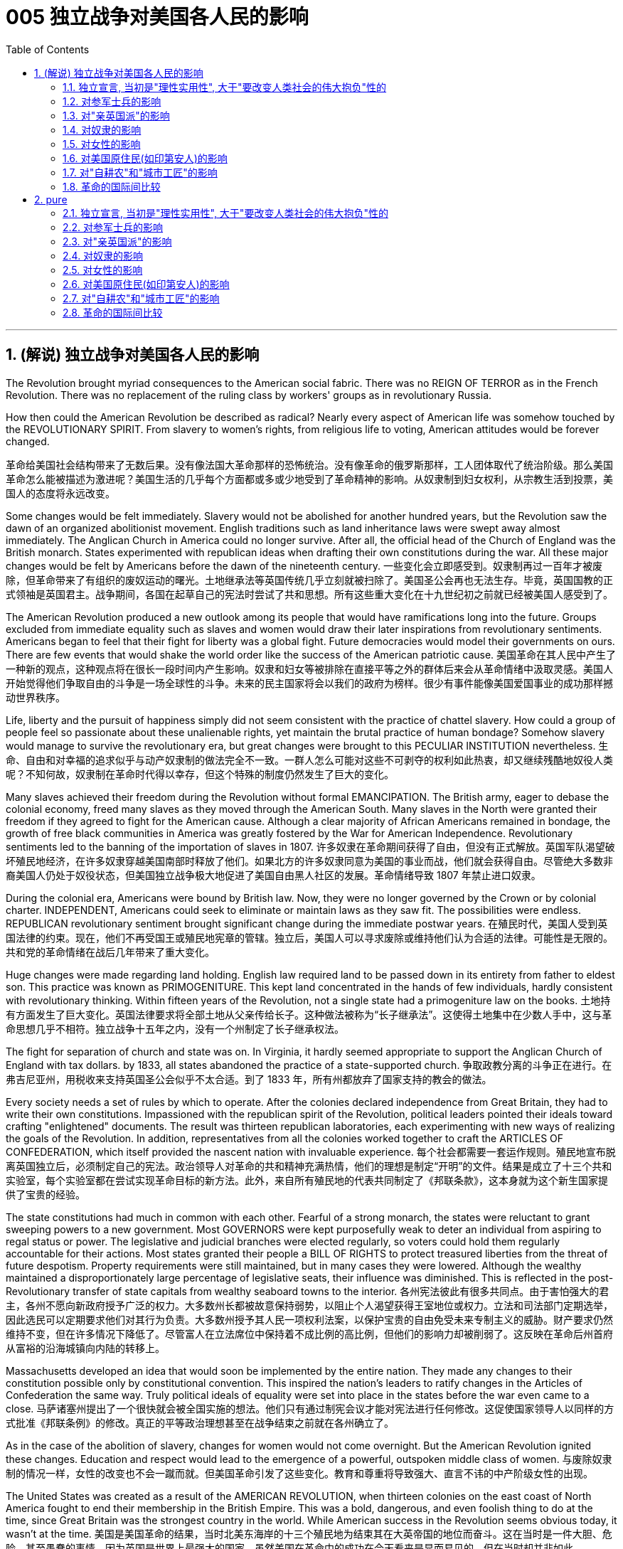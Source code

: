 
= 005 独立战争对美国各人民的影响
:toc: left
:toclevels: 3
:sectnums:

'''

== (解说) 独立战争对美国各人民的影响

The Revolution brought myriad consequences to the American social fabric. There was no REIGN OF TERROR as in the French Revolution. There was no replacement of the ruling class by workers' groups as in revolutionary Russia.

How then could the American Revolution be described as radical? Nearly every aspect of American life was somehow touched by the REVOLUTIONARY SPIRIT. From slavery to women's rights, from religious life to voting, American attitudes would be forever changed.

革命给美国社会结构带来了无数后果。没有像法国大革命那样的恐怖统治。没有像革命的俄罗斯那样，工人团体取代了统治阶级。那么美国革命怎么能被描述为激进呢？美国生活的几乎每个方面都或多或少地受到了革命精神的影响。从奴隶制到妇女权利，从宗教生活到投票，美国人的态度将永远改变。


Some changes would be felt immediately. Slavery would not be abolished for another hundred years, but the Revolution saw the dawn of an organized abolitionist movement. English traditions such as land inheritance laws were swept away almost immediately. The Anglican Church in America could no longer survive. After all, the official head of the Church of England was the British monarch. States experimented with republican ideas when drafting their own constitutions during the war. All these major changes would be felt by Americans before the dawn of the nineteenth century.
一些变化会立即感受到。奴隶制再过一百年才被废除，但革命带来了有组织的废奴运动的曙光。土地继承法等英国传统几乎立刻就被扫除了。美国圣公会再也无法生存。毕竟，英国国教的正式领袖是英国君主。战争期间，各国在起草自己的宪法时尝试了共和思想。所有这些重大变化在十九世纪初之前就已经被美国人感受到了。

The American Revolution produced a new outlook among its people that would have ramifications long into the future. Groups excluded from immediate equality such as slaves and women would draw their later inspirations from revolutionary sentiments. Americans began to feel that their fight for liberty was a global fight. Future democracies would model their governments on ours. There are few events that would shake the world order like the success of the American patriotic cause.
美国革命在其人民中产生了一种新的观点，这种观点将在很长一段时间内产生影响。奴隶和妇女等被排除在直接平等之外的群体后来会从革命情绪中汲取灵感。美国人开始觉得他们争取自由的斗争是一场全球性的斗争。未来的民主国家将会以我们的政府为榜样。很少有事件能像美国爱国事业的成功那样撼动世界秩序。

Life, liberty and the pursuit of happiness simply did not seem consistent with the practice of chattel slavery. How could a group of people feel so passionate about these unalienable rights, yet maintain the brutal practice of human bondage? Somehow slavery would manage to survive the revolutionary era, but great changes were brought to this PECULIAR INSTITUTION nevertheless.
生命、自由和对幸福的追求似乎与动产奴隶制的做法完全不一致。一群人怎么可能对这些不可剥夺的权利如此热衷，却又继续残酷地奴役人类呢？不知何故，奴隶制在革命时代得以幸存，但这个特殊的制度仍然发生了巨大的变化。

Many slaves achieved their freedom during the Revolution without formal EMANCIPATION. The British army, eager to debase the colonial economy, freed many slaves as they moved through the American South. Many slaves in the North were granted their freedom if they agreed to fight for the American cause. Although a clear majority of African Americans remained in bondage, the growth of free black communities in America was greatly fostered by the War for American Independence. Revolutionary sentiments led to the banning of the importation of slaves in 1807.
许多奴隶在革命期间获得了自由，但没有正式解放。英国军队渴望破坏殖民地经济，在许多奴隶穿越美国南部时释放了他们。如果北方的许多奴隶同意为美国的事业而战，他们就会获得自由。尽管绝大多数非裔美国人仍处于奴役状态，但美国独立战争极大地促进了美国自由黑人社区的发展。革命情绪导致 1807 年禁止进口奴隶。

During the colonial era, Americans were bound by British law. Now, they were no longer governed by the Crown or by colonial charter. INDEPENDENT, Americans could seek to eliminate or maintain laws as they saw fit. The possibilities were endless. REPUBLICAN revolutionary sentiment brought significant change during the immediate postwar years.
在殖民时代，美国人受到英国法律的约束。现在，他们不再受国王或殖民地宪章的管辖。独立后，美国人可以寻求废除或维持他们认为合适的法律。可能性是无限的。共和党的革命情绪在战后几年带来了重大变化。



Huge changes were made regarding land holding. English law required land to be passed down in its entirety from father to eldest son. This practice was known as PRIMOGENITURE. This kept land concentrated in the hands of few individuals, hardly consistent with revolutionary thinking. Within fifteen years of the Revolution, not a single state had a primogeniture law on the books.
土地持有方面发生了巨大变化。英国法律要求将全部土地从父亲传给长子。这种做法被称为“长子继承法”。这使得土地集中在少数人手中，这与革命思想几乎不相符。独立战争十五年之内，没有一个州制定了长子继承权法。

The fight for separation of church and state was on. In Virginia, it hardly seemed appropriate to support the Anglican Church of England with tax dollars. by 1833, all states abandoned the practice of a state-supported church.
争取政教分离的斗争正在进行。在弗吉尼亚州，用税收来支持英国圣公会似乎不太合适。到了 1833 年，所有州都放弃了国家支持的教会的做法。

Every society needs a set of rules by which to operate. After the colonies declared independence from Great Britain, they had to write their own constitutions. Impassioned with the republican spirit of the Revolution, political leaders pointed their ideals toward crafting "enlightened" documents. The result was thirteen republican laboratories, each experimenting with new ways of realizing the goals of the Revolution. In addition, representatives from all the colonies worked together to craft the ARTICLES OF CONFEDERATION, which itself provided the nascent nation with invaluable experience.
每个社会都需要一套运作规则。殖民地宣布脱离英国独立后，必须制定自己的宪法。政治领导人对革命的共和精神充满热情，他们的理想是制定“开明”的文件。结果是成立了十三个共和实验室，每个实验室都在尝试实现革命目标的新方法。此外，来自所有殖民地的代表共同制定了《邦联条款》，这本身就为这个新生国家提供了宝贵的经验。

The state constitutions had much in common with each other. Fearful of a strong monarch, the states were reluctant to grant sweeping powers to a new government. Most GOVERNORS were kept purposefully weak to deter an individual from aspiring to regal status or power. The legislative and judicial branches were elected regularly, so voters could hold them regularly accountable for their actions. Most states granted their people a BILL OF RIGHTS to protect treasured liberties from the threat of future despotism. Property requirements were still maintained, but in many cases they were lowered. Although the wealthy maintained a disproportionately large percentage of legislative seats, their influence was diminished. This is reflected in the post-Revolutionary transfer of state capitals from wealthy seaboard towns to the interior.
各州宪法彼此有很多共同点。由于害怕强大的君主，各州不愿向新政府授予广泛的权力。大多数州长都被故意保持弱势，以阻止个人渴望获得王室地位或权力。立法和司法部门定期选举，因此选民可以定期要求他们对其行为负责。大多数州授予其人民一项权利法案，以保护宝贵的自由免受未来专制主义的威胁。财产要求仍然维持不变，但在许多情况下降低了。尽管富人在立法席位中保持着不成比例的高比例，但他们的影响力却被削弱了。这反映在革命后州首府从富裕的沿海城镇向内陆的转移上。

Massachusetts developed an idea that would soon be implemented by the entire nation. They made any changes to their constitution possible only by constitutional convention. This inspired the nation's leaders to ratify changes in the Articles of Confederation the same way. Truly political ideals of equality were set into place in the states before the war even came to a close.
马萨诸塞州提出了一个很快就会被全国实施的想法。他们只有通过制宪会议才能对宪法进行任何修改。这促使国家领导人以同样的方式批准《邦联条例》的修改。真正的平等政治理想甚至在战争结束之前就在各州确立了。

As in the case of the abolition of slavery, changes for women would not come overnight. But the American Revolution ignited these changes. Education and respect would lead to the emergence of a powerful, outspoken middle class of women.
与废除奴隶制的情况一样，女性的改变也不会一蹴而就。但美国革命引发了这些变化。教育和尊重将导致强大、直言不讳的中产阶级女性的出现。


The United States was created as a result of the AMERICAN REVOLUTION, when thirteen colonies on the east coast of North America fought to end their membership in the British Empire. This was a bold, dangerous, and even foolish thing to do at the time, since Great Britain was the strongest country in the world. While American success in the Revolution seems obvious today, it wasn't at the time.
美国是美国革命的结果，当时北美东海岸的十三个殖民地为结束其在大英帝国的地位而奋斗。这在当时是一件大胆、危险、甚至愚蠢的事情，因为英国是世界上最强大的国家。虽然美国在革命中的成功在今天看来是显而易见的，但在当时却并非如此。

The war for American independence began with military conflict in 1775 and lasted at least until 1783 when the peace treaty with the British was signed. In fact, Native Americans in the west (who were allied with the British, but not included in the 1783 negotiations) continued to fight and didn't sign a treaty with the United States until 1795. The Revolution was a long, hard, and difficult struggle.
美国独立战争从 1775 年的军事冲突开始，至少持续到 1783 年与英国签署和平条约。事实上，西部的美洲原住民（他们与英国结盟，但没有参与 1783 年的谈判）继续战斗，直到 1795 年才与美国签署条约。艰难的斗争。

Even among Patriots there was a wide range of opinion about how the Revolution should shape the new nation. For example, soldiers often resented civilians for not sharing the deep personal sacrifice of fighting the war. Even among the men who fought, major differences often separated officers from ordinary soldiers. Finally, no consideration of the Revolution would be complete without considering the experience of people who were not Patriots. Loyalists were Americans who remained loyal to the British Empire. Almost all Native American groups opposed American Independence. Slaves would be made legally free if they fled Patriot masters to join the British Army, which they did in large numbers.
即使在爱国者中，对于革命应如何塑造新国家也存在广泛的意见。例如，士兵常常怨恨平民没有分担战争中巨大的个人牺牲。即使在参战的士兵中，军官与普通士兵之间也常常存在重大差异。最后，如果不考虑非爱国者的经历，对革命的考虑就不完整。保皇派是指仍然忠于大英帝国的美国人。几乎所有美洲原住民团体都反对美国独立。如果奴隶逃离爱国者主人并加入英国军队，他们将获得合法的自由，他们大量这样做了。


A constant question for our exploration, as well as for people at the time, is what does the Revolution mean and when did it end? Have the ideals of the Revolution been achieved even today? One of our challenges is to consider the meaning of the Revolution from multiple perspectives.
对于我们的探索以及当时的人们来说，一个永恒的问题是革命意味着什么以及它何时结束？革命的理想今天是否实现了？我们的挑战之一是从多个角度思考革命的意义。

'''

==== 独立宣言, 当初是"理性实用性", 大于"要改变人类社会的伟大抱负"性的

"When in the Course of human events, it becomes necessary for one people to dissolve the political bands which have connected them with another, and to assume among the powers of the earth, the separate and equal station to which the Laws of Nature and of Nature's God entitle them, a decent respect to the opinions of mankind requires that they should declare the causes which impel them to the separation." So begins the DECLARATION OF INDEPENDENCE.
“在人类事件的过程中，一个民族有必要解散将他们与另一个民族联系在一起的政治束缚，并在地球的力量中承担自然法和自然法所具有的独立和平等的地位。大自然的上帝赋予他们权利，对人类意见的体面尊重要求他们必须宣布促使他们分离的原因。”独立宣言由此开始。


But what was the Declaration? Why do Americans continue to celebrate its public announcement as the birthday of the United States, July 4, 1776?
但宣言是什么？为什么美国人继续公开宣布 1776 年 7 月 4 日为美国生日来庆祝？

On the one hand, the Declaration was a formal LEGAL DOCUMENT that announced to the world the reasons that led the thirteen colonies to separate from the British Empire. Much of the Declaration sets forth a list of abuses that were blamed on King George III. One charge levied against the King sounds like a Biblical plague: "He has erected a multitude of New Offices, and sent hither swarms of Officers to harrass our people, and eat out their substance."
一方面，《宣言》是一份正式的法律文件，向世界宣布了导致十三个殖民地脱离大英帝国的原因。宣言的大部分内容列出了乔治三世国王的一系列虐待行为。对国王的一项指控听起来像是一场圣经瘟疫：“他设立了许多新的办公室，并派出大批官员到这里骚扰我们的人民，并吃掉他们的财产。”

The Declaration was not only legalistic, but practical too. Americans hoped to get financial or military support from other countries that were traditional enemies of the British. However, these legal and pragmatic purposes, which make up the bulk of the actual document, are not why the Declaration is remembered today as a foremost expression of the ideals of the Revolution.
该宣言不仅是法律性的，而且也是实用性的。美国人希望从其他与英国传统为敌的国家获得财政或军事支持。然而，构成实际文件大部分内容的这些法律和务实目的并不是宣言今天被铭记为革命理想的最重要表达的原因。

The Declaration's most famous sentence reads: "We hold these truths to be self-evident, THAT ALL MEN ARE CREATED EQUAL; that they are endowed by their Creator with certain unalienable rights; that among these are life, liberty, and the pursuit of happiness." Even today, this inspirational language expresses a profound commitment to human equality.
《宣言》最著名的一句话是：“我们认为这些真理是不言而喻的：人人生而平等；造物主赋予他们某些不可剥夺的权利；其中包括生命权、自由权和追求幸福的权利。”。即使在今天，这种鼓舞人心的语言仍然表达了对人类平等的深刻承诺。

The ideal of full human equality has been a major legacy (and ongoing challenge) of the Declaration of Independence. But the signers of 1776 did not have quite that radical an agenda.
人类完全平等的理想是《独立宣言》的主要遗产（也是持续的挑战）。但 1776 年的签署者并没有那么激进的议程。

Thomas Jefferson provides the classic example of the contradictions of the Revolutionary Era. Although he was the chief author of the Declaration, he also owned slaves, as did many of his fellow signers. They did not see full human equality as a positive social goal. Nevertheless, Jefferson was prepared to criticize slavery much more directly than most of his colleagues.
托马斯·杰斐逊提供了革命时代矛盾的典型例子。尽管他是该宣言的主要作者，但他也拥有奴隶，就像他的许多签署者一样。他们并不认为人类完全平等是一个积极的社会目标。尽管如此，杰斐逊准备比他的大多数同事更直接地批评奴隶制。


So what did the signers intend by using such idealistic language? Look at what follows the line, "We hold these truths to be self-evident, that all men are created equal, that they are endowed by their Creator with certain unalienable Rights, that among these are LIFE, LIBERTY AND THE PURSUIT OF HAPPINESS."
那么签署者使用这种理想主义语言的意图是什么？看看接下来的内容：“我们认为这些真理是不言而喻的，人人生而平等，造物主赋予他们某些不可剥夺的权利，其中包括生命权、自由权和追求幸福的权利。 ”

That to secure these rights, Governments are instituted among Men, deriving their just powers from the consent of the governed, That whenever any Form of Government becomes destructive of these ends, it is the Right of the People to alter or to abolish it, and to institute new Government, laying its foundation on such principles and organizing its powers in such form, as to them shall seem most likely to effect their Safety and Happiness.
为了确保这些权利，政府是在人类之间建立的，其正当权力来自被统治者的同意，每当任何形式的政府破坏这些目标时，人民都有权改变或废除它，并且建立新政府，以这样的原则为基础，以这样的形式组织权力，使他们看起来最有可能实现他们的安全和幸福。

These lines suggest that the whole purpose of GOVERNMENT is to secure the PEOPLE'S RIGHTS and that government gets its power from "the CONSENT OF THE GOVERNED." If that consent is betrayed, then "it is the right of the people to alter or abolish" their government. When the Declaration was written, this was a radical statement. The idea that the people could reject a monarchy (based on the superiority of a king) and replace it with a republican government (based on the consent of the people) was a revolutionary change.
这些线条表明政府的全部目的是保护人民的权利，政府的权力来自“被统治者的同意”。如果这种同意被背叛，那么“人民有权改变或废除”他们的政府。当宣言起草时，这是一个激进的声明。人民可以拒绝君主制（基于国王的优越性）并代之以共和政府（基于人民的同意），这是一个革命性的变化。

While the signers of the Declaration thought of "the people" more narrowly than we do today, they articulated principles that are still vital markers of American ideals. And while the Declaration did not initially lead to equality for all, it did provide an inspiring start on working toward equality.
虽然《宣言》的签署者对“人民”的理解比我们今天更加狭隘，但他们所阐述的原则仍然是美国理想的重要标志。尽管《宣言》最初并没有带来人人平等，但它确实为努力实现平等提供了一个鼓舞人心的开端。



'''

==== 对参军士兵的影响

Americans remember the famous battles of the American Revolution such as BUNKER HILL, SARATOGA, and Yorktown, in part, because they were Patriot victories. But this apparent string of successes is misleading.
美国人记得美国独立战争中的著名战役，如邦克山战役、萨拉托加战役和约克镇战役，部分原因是爱国者取得了胜利。但这一连串明显的成功具有误导性。


The Patriots lost more battles than they won and, like any war, the Revolution was filled with hard times, loss of life, and suffering. In fact, the Revolution had one of the highest casualty rates of any U.S. war; only the Civil War was bloodier.
爱国者队输掉的战斗比他们赢得的更多，而且像任何战争一样，革命充满了艰难时期、生命损失和痛苦。事实上，革命是美国历次战争中伤亡率最高的战争之一。只有内战更加血腥。

In the early days of 1776, most Americans were naïve when assessing just how difficult the war would be. Great initial enthusiasm led many men to join local militias where they often served under officers of their own choosing. Yet, these volunteer forces were not strong enough to defeat the BRITISH ARMY, which was the most highly trained and best equipped in the world. Furthermore, because most men preferred serving in the militia, the Continental Congress had trouble getting volunteers for General George Washington's CONTINENTAL ARMY. This was in part because, the Continental Army demanded longer terms and harsher discipline.
1776 年初，大多数美国人在评估战争的艰难程度时都很天真。最初的巨大热情促使许多人加入当地民兵，他们经常在自己选择的军官手下服役。然而，这些志愿军的实力还不足以击败世界上训练有素、装备最精良的英国军队。此外，由于大多数男人更喜欢在民兵中服役，大陆会议很难为乔治·华盛顿将军的大陆军找到志愿者。部分原因是大陆军要求更长的任期和更严格的纪律。

Washington correctly insisted on having a regular army as essential to any chance for victory. After a number of bad militia losses in battle, the Congress gradually developed a stricter military policy. It required each state to provide a larger quota of men, who would serve for longer terms, but who would be compensated by a signing bonus and the promise of free land after the war. This policy aimed to fill the ranks of the Continental Army, but was never fully successful. While the Congress authorized an army of 75,000, at its peak Washington's main force never had more than 18,000 men. The terms of service were such that only men with relatively few other options chose to join the Continental Army.
华盛顿正确地坚持拥有一支正规军对于任何胜利的机会都是至关重要的。在一些糟糕的民兵在战斗中损失惨重之后，国会逐渐制定了更严格的军事政策。它要求每个州提供更多的男性配额，这些人的任期更长，但他们将通过签约奖金和战后免费土地的承诺得到补偿。这项政策旨在填补大陆军的空缺，但从未完全成功。虽然国会授权军队人数为 75,000 人，但在鼎盛时期，华盛顿的主力部队从未超过 18,000 人。服役条款规定，只有其他选择相对较少的人才会选择加入大陆军。


Part of the difficulty in raising a large and permanent fighting force was that many Americans feared the army as a threat to the liberty of the new republic. The ideals of the Revolution suggested that the MILITIA, made up of local Patriotic volunteers, should be enough to win in a good cause against a corrupt enemy. Beyond this idealistic opposition to the army, there were also more pragmatic difficulties. If a wartime army camped near private homes, they often seized food and personal property. Exacerbating the situation was Congress inability to pay, feed, and equip the army.
组建一支庞大且常备的战斗部队的部分困难在于，许多美国人担心军队对新共和国的自由构成威胁。革命的理想表明，由当地爱国志愿者组成的民兵应该足以在正义事业中战胜腐败的敌人。除了对军队的理想主义反对之外，还存在更实际的困难。如果战时军队在私人住宅附近扎营，他们经常会夺取食物和个人财产。国会无力支付军队的费用、粮食和装备，使情况更加恶化。



As a result, soldiers often resented civilians whom they saw as not sharing equally in the sacrifices of the Revolution. Several MUTINIES occurred toward the end of the war, with ordinary soldiers protesting their lack of pay and poor conditions. Not only were soldiers angry, but officers also felt that the country did not treat them well. Patriotic civilians and the Congress expected officers, who were mostly elite gentlemen, to be honorably self-sacrificing in their wartime service. When officers were denied a lifetime pension at the end of the war, some of them threatened to conspire against the Congress. General Washington, however, acted swiftly to halt this threat before it was put into action.
因此，士兵们常常怨恨平民，他们认为平民没有平等地分享革命的牺牲。战争快结束时发生了几起兵变，普通士兵抗议他们的工资不足和条件恶劣。不仅士兵们愤怒，军官们也觉得国家待他们不好。爱国的平民和国会期望军官们（大多是精英绅士）在战时服务中光荣地自我牺牲。当战争结束时军官们被剥夺终身养老金时，他们中的一些人威胁要密谋反对国会。然而，华盛顿将军在这一威胁付诸行动之前迅速采取行动制止了这一威胁。

The Continental Army defeated the British, with the crucial help of French financial and military support, but the war ended with very mixed feelings about the usefulness of the army. Not only were civilians and those serving in the military mutually suspicious, but also even within the army soldiers and officers could harbor deep grudges against one another. The war against the British ended with the PATRIOT military victory at YORKTOWN in 1781. However, the meaning and consequences of the Revolution had not yet been decided.
在法国财政和军事支持的关键帮助下，大陆军击败了英国，但战争结束时，人们对军队的用处感到非常复杂。不但平民与军中相互猜疑，就连军中官兵之间也可能怀有深仇大恨。 1781 年，爱国者在约克敦取得军事胜利，对英战争结束。然而，革命的意义和后果尚未确定。


'''

==== 对"亲英国派"的影响

Any full assessment of the American Revolution must try to understand the place of LOYALISTS, those Americans who remained faithful to the British Empire during the war.
对美国革命的任何全面评估都必须试图了解保皇派的地位，即那些在战争期间仍然忠于大英帝国的美国人。

Although Loyalists were steadfast in their commitment to remain within the British Empire, it was a very hard decision to make and to stick to during the Revolution. Even before the war started, a group of Philadelphia QUAKERS were arrested and imprisoned in Virginia because of their perceived support of the British. The Patriots were not a tolerant group, and Loyalists suffered regular harassment, had their property seized, or were subject to personal attacks.
尽管效忠派坚定地承诺留在大英帝国境内，但在革命期间做出并坚持这一决定是一个非常艰难的决定。甚至在战争开始之前，一群费城贵格会成员就因为被认为支持英国而在弗吉尼亚州被捕并被监禁。爱国者不是一个宽容的团体，保皇派经常遭受骚扰，财产被没收，或者受到人身攻击。

The process of "TAR AND FEATHERING," for example, was brutally violent. Stripped of clothes, covered with hot tar, and splattered with feathers, the victim was then forced to parade about in public. Unless the British Army was close at hand to protect Loyalists, they often suffered bad treatment from Patriots and often had to flee their own homes. About one-in-six Americans was an active Loyalist during the Revolution, and that number undoubtedly would have been higher if the Patriots hadn't been so successful in threatening and punishing people who made their Loyalist sympathies known in public.
例如，“TAR AND FEATHERING”的过程是残酷暴力的。受害者被剥光衣服，浑身沾满热焦油，身上溅满羽毛，然后被迫在公共场合游行。除非英国军队近在咫尺保护效忠派，否则他们经常受到爱国者的虐待，常常不得不逃离自己的家园。大约六分之一的美国人在革命期间是积极的保皇派，如果爱国者没有如此成功地威胁和惩罚那些公开表示对保皇派同情的人，这个数字无疑会更高。


Perhaps the most interesting group of Loyalists were enslaved African-Americans who chose to join the British. The British promised to LIBERATE slaves who fled from their Patriot masters. This powerful incentive, and the opportunities opened by the chaos of war, led some 50,000 slaves (about 10 percent of the total slave population in the 1770s) to flee their Patriot masters. When the war ended, the British evacuated 20,000 formerly enslaved African Americans and resettled them as free people.
也许最有趣的保皇派群体是选择加入英国的被奴役的非裔美国人。英国人承诺解放逃离爱国者主人的奴隶。这种强大的动力，加上战争混乱带来的机会，导致大约 50,000 名奴隶（约占 1770 年代奴隶总数的 10%）逃离了他们的爱国者主人。战争结束后，英国撤离了 20,000 名以前被奴役的非裔美国人，并将他们作为自由人重新安置。

Along with this group of black Loyalists, about 80,000 other Loyalists chose to leave the independent United States after the Patriot victory in order to remain members of the British Empire. Wealthy men like Thomas Hutchinson who had the resources went to London. But most ordinary Loyalists went to Canada where they would come to play a large role in the development of Canadian society and government. In this way, the American Revolution played a central role shaping the future of two North American countries.
除了这群黑人效忠派之外，还有大约 80,000 名效忠派在爱国者胜利后选择离开独立的美国，以保留大英帝国的成员身份。像托马斯·哈钦森这样拥有资源的富人去了伦敦。但大多数普通效忠派都去了加拿大，他们将在加拿大社会和政府的发展中发挥重要作用。通过这种方式，美国革命在塑造两个北美国家的未来方面发挥了核心作用。

'''

==== 对奴隶的影响

The AMERICAN REVOLUTION, as an anti-tax movement, centered on Americans' right to control their own property. In the 18th century "property" included other human beings.
美国革命作为一场反税收运动，以美国人控制自己财产的权利为中心。 18世纪的“财产”包括"其他人"(即奴隶)。

In many ways, the Revolution reinforced American commitment to slavery. On the other hand, the Revolution also hinged on radical new ideas about "liberty" and "equality," which challenged slavery's long tradition of extreme human inequality. The changes to slavery in the REVOLUTIONARY ERA revealed both the potential for radical change and its failure more clearly than any other issue.
在许多方面，革命加强了美国对奴隶制的承诺。另一方面，革命也取决于关于“自由”和“平等”的激进新思想，这些思想挑战了奴隶制长期存在的人类极端不平等的传统。革命时代奴隶制的变化比任何其他问题都更清楚地揭示了彻底变革的潜力及其失败。

SLAVERY was a central institution in American society during the late-18th century, and was accepted as normal and applauded as a positive thing by many white Americans. However, this broad acceptance of slavery (which was never agreed to by black Americans) began to be challenged in the Revolutionary Era. The challenge came from several sources, partly from Revolutionary ideals, partly from a new evangelical religious commitment that stressed the equality of all Christians, and partly from a decline in the profitability of TOBACCO in the most significant slave region of Virginia and adjoining states.
奴隶制是 18 世纪末美国社会的一个中心制度，被许多美国白人视为正常现象并称赞为积极的事情。然而，这种对奴隶制的广泛接受（美国黑人从未同意这一点）在革命时代开始受到挑战。挑战来自多个来源，部分来自革命理想，部分来自强调所有基督徒平等的新福音派宗教承诺，部分来自弗吉尼亚州和邻近州最重要的奴隶地区烟草盈利能力的下降。

The decline of slavery in the period was most noticeable in the states north of Delaware, all of which passed laws outlawing slavery quite soon after the end of the war. However, these gradual emancipation laws were very slow to take effect — many of them only freed the children of current slaves, and even then, only when the children turned 25 years old. Although laws prohibited slavery in the North, the "PECULIAR INSTITUTION" persisted well into the 19th century.
这一时期奴隶制的衰落在特拉华州北部各州最为明显，所有这些州都在战争结束后不久就通过了取缔奴隶制的法律。然而，这些渐进式解放法律的生效速度非常缓慢——其中许多法律只解放了当前奴隶的孩子，而且即使如此，也只有在孩子年满 25 岁时才获得解放。尽管北方法律禁止奴隶制，但“特殊制度”一直持续到 19 世纪。

Even in the South, there was a significant movement toward freeing some slaves. In states where tobacco production no longer demanded large numbers of slaves, the free black population grew rapidly. By 1810 one third of the African American population in Maryland was free, and in Delaware free blacks outnumbered enslaved African Americans by three to one. Even in the powerful slave state of Virginia, the free black population grew more rapidly than ever before in the 1780s and 1790s. This major new free black population created a range of public institutions for themselves that usually used the word "African" to announce their distinctive pride and insistence on equality.
即使在南方，也出现了一场解放一些奴隶的重大运动。在烟草生产不再需要大量奴隶的州，自由黑人人口迅速增长。到 1810 年，马里兰州三分之一的非洲裔美国人获得了自由，而在特拉华州，自由黑人与被奴役的非洲裔美国人的数量之比为三比一。即使在强大的奴隶州弗吉尼亚，自由黑人人口的增长速度也比 1780 年代和 1790 年代任何时候都快。这个主要的新自由黑人群体为自己创建了一系列公共机构，这些机构通常使用“非洲”一词来宣布他们独特的自豪感和对平等的坚持。

'''

==== 对女性的影响

The Revolutionary rethinking of the rules for society also led to some reconsideration of the relationship between men and women. At this time, women were widely considered to be inferior to men, a status that was especially clear in the lack of legal rights for married women. The law did not recognize wives' independence in economic, political, or civic matters in Anglo-American society of the eighteenth century.
对社会规则的革命性重新思考也导致了对男女关系的重新思考。此时，女性被广泛认为不如男性，这种地位在已婚女性缺乏合法权利方面尤为明显。在十八世纪的英美社会，法律不承认妻子在经济、政治或公民事务上的独立性。



'''

==== 对美国原住民(如印第安人)的影响

While the previous explorations of African American and white female experience suggest both the gains and limitations produced in the Revolutionary Era, from the perspective of almost all NATIVE AMERICANS the American Revolution was an unmitigated disaster. At the start of the war Patriots worked hard to try and ensure Indian neutrality, for Indians could provide strategic military assistance that might decide the struggle. Gradually, however, it became clear to most native groups, that an independent America posed a far greater threat to their interests and way of life than a continued British presence that restrained American westward expansion.
虽然之前对非裔美国人和白人女性经历的探索表明了革命时代产生的收益和局限性，但从几乎所有美洲原住民的角度来看，美国革命是一场彻头彻尾的灾难。战争开始时，爱国者努力确保印度的中立，因为印度可以提供可能决定战局的战略军事援助。然而，大多数土著群体逐渐意识到，独立的美国对他们的利益和生活方式构成的威胁远大于英国的持续存在，这限制了美国向西扩张。


With remarkably few exceptions, Native American support for the British was close to universal.
除了极少数例外，美洲原住民几乎普遍支持英国人。



In spite of significant Native American aid to the British, the European treaty negotiations that concluded the war in 1783 had no native representatives. Although Ohio and Iroquois Indians had not surrendered nor suffered a final military defeat, the United States claimed that its victory over the British meant a victory over Indians as well. Not surprisingly, due to their lack of representation during treaty negotiations, Native Americans received very poor treatment in the diplomatic arrangements. The British retained their North American holdings north and west of the Great Lakes, but granted the new American republic all land between the Appalachian Mountains and the Mississippi River. In fact, this region was largely unsettled by whites and mostly inhabited by Native Americans.
尽管美洲原住民向英国提供了大量援助，但 1783 年结束战争的欧洲条约谈判却没有原住民代表。尽管俄亥俄州和易洛魁印第安人没有投降，也没有遭受最终的军事失败，但美国声称对英国的胜利也意味着对印第安人的胜利。毫不奇怪，由于在条约谈判中缺乏代表，美洲原住民在外交安排中受到的待遇非常差。英国保留了五大湖以北和以西的北美领土，但将阿巴拉契亚山脉和密西西比河之间的所有土地授予了新的美国共和国。事实上，这个地区主要居住着白人，大部分居住着美洲原住民。

'''

==== 对"自耕农"和"城市工匠"的影响


Two groups of Americans most fully represented the independent ideal in this republican vision for the new nation: yeomen farmers and urban artisans. These two groups made up the overwhelming majority of the white male population, and they were the biggest beneficiaries of the American Revolution.
两个美国人群体最充分地代表了这个新国家的共和愿景中的独立理想：自耕农和城市工匠。这两个群体占白人男性人口的绝大多数，是美国革命的最大受益者。

The YEOMEN FARMER who owned his own modest farm and worked it primarily with family labor remains the embodiment of the ideal American: honest, virtuous, hardworking, and independent.
自耕农拥有自己的小农场，主要靠家庭劳动来耕种，他们仍然是理想美国人的化身：诚实、善良、勤劳和独立。


While yeomen represented the largest number of white farmers in the Revolutionary Era, artisans were a leading urban group making up at least half the total population of seacoast cities. ARTISANS were skilled workers drawn from all levels of society from poor shoemakers and tailors to elite metal workers. they had contact with a broad range of urban society. These connections helped place artisans at the center of the Revolutionary movement and it is not surprising that the origins of the Revolution can largely be located in urban centers like Boston, New York, and Philadelphia, where artisans were numerous.
虽然自耕农代表了革命时期数量最多的白人农民，但工匠是主要的城市群体，占沿海城市总人口的至少一半。工匠是来自社会各个阶层的技术工人，从贫穷的鞋匠和裁缝到精英金属工人。他们与广泛的城市社会有接触。这些联系有助于将工匠置于革命运动的中心，毫不奇怪，革命的起源很大程度上位于波士顿、纽约和费城等城市中心，那里的工匠众多。

The representatives elected to the new republican state governments during the Revolution reflected the dramatic rise in importance of independent yeomen and artisans. A comparison of the legislatures in six colonies (New York, New Hampshire, New Jersey, Maryland, Virginia, and South Carolina) before the war reveals that 85 percent of the assemblymen were very wealthy, but by war's end in 1784, yeomen and artisans of moderate wealth made up the majority (62 percent) of elected officials in the three northern states, while they formed a significant minority (30 percent) in the southern states. The Revolution's greatest achievement, and it was a major change, was the expansion of formal politics to include independent workingmen of modest wealth.
革命期间选出的新共和州政府代表反映出独立自耕农和工匠的重要性急剧上升。对战前六个殖民地（纽约州、新罕布什尔州、新泽西州、马里兰州、弗吉尼亚州和南卡罗来纳州）立法机构的比较显示，85% 的议员非常富有，但到 1784 年战争结束时，自耕农和工匠的财富都减少了。在北部三个州，中等财富的人占民选官员的大多数（62%），而在南部各州，他们只占少数（30%）。革命的最大成就，也是一项重大变革，是扩大了正式政治范围，将拥有微薄财富的独立工人纳入其中。


'''

==== 革命的国际间比较

The American Revolution needs to be understood in a broader framework than simply that of domestic events and national politics. The American Revolution started a trans-Atlantic Age of Revolution.
美国革命需要在更广泛的框架内理解，而不仅仅是国内事件和国家政治。美国革命开启了跨大西洋革命时代。

The French Revolution surely sprung from important internal dynamics, but the connection between the French struggle that began in 1789 and the American Revolution was widely acknowledged at the time.
法国大革命无疑源于重要的内部动力，但 1789 年开始的法国斗争与美国革命之间的联系在当时得到了广泛认可。


In comparison to the French and Haitian Revolutions, the lack of radical change in the American Revolution is glaring. The benefits of the American Revolution for the poor, for women, and, perhaps most of all, for enslaved people, were very limited. Nevertheless, the American Revolution did transform American society in meaningful ways and it accomplished its changes with comparatively little bloody violence. Most notably of all, the American Revolution created new republican political institutions that proved to be remarkably stable and long lasting.
与法国革命和海地革命相比，美国革命缺乏根本性的变革是显而易见的。美国革命给穷人、妇女，也许最重要的是，给被奴役者带来的好处是非常有限的。尽管如此，美国革命确实以有意义的方式改变了美国社会，并且以相对较少的血腥暴力实现了这一变化。最值得注意的是，美国革命创建了新的共和政治制度，事实证明这些制度非常稳定和持久。

As ABRAHAM LINCOLN viewed it half a century later on the verge of the Civil War, the Union had to prevail so that "government of the people, by the people, for the people, shall not perish from the earth."
正如亚伯拉罕·林肯在半个世纪后在内战边缘所看到的那样，联邦必须获胜，这样“民有、民治、民享的政府才不会从地球上消失”。

For all its limitations, the American Revolution had also built a framework that allowed for future inclusion and redress of wrongs.
尽管有其局限性，美国革命也建立了一个框架基础，允许未来进一步的扩大包容, 和纠正错误。

'''


== pure

The Revolution brought myriad consequences to the American social fabric. There was no REIGN OF TERROR as in the French Revolution. There was no replacement of the ruling class by workers' groups as in revolutionary Russia.

How then could the American Revolution be described as radical? Nearly every aspect of American life was somehow touched by the REVOLUTIONARY SPIRIT. From slavery to women's rights, from religious life to voting, American attitudes would be forever changed.



Some changes would be felt immediately. Slavery would not be abolished for another hundred years, but the Revolution saw the dawn of an organized abolitionist movement. English traditions such as land inheritance laws were swept away almost immediately. The Anglican Church in America could no longer survive. After all, the official head of the Church of England was the British monarch. States experimented with republican ideas when drafting their own constitutions during the war. All these major changes would be felt by Americans before the dawn of the nineteenth century.

The American Revolution produced a new outlook among its people that would have ramifications long into the future. Groups excluded from immediate equality such as slaves and women would draw their later inspirations from revolutionary sentiments. Americans began to feel that their fight for liberty was a global fight. Future democracies would model their governments on ours. There are few events that would shake the world order like the success of the American patriotic cause.

Life, liberty and the pursuit of happiness simply did not seem consistent with the practice of chattel slavery. How could a group of people feel so passionate about these unalienable rights, yet maintain the brutal practice of human bondage? Somehow slavery would manage to survive the revolutionary era, but great changes were brought to this PECULIAR INSTITUTION nevertheless.

Many slaves achieved their freedom during the Revolution without formal EMANCIPATION. The British army, eager to debase the colonial economy, freed many slaves as they moved through the American South. Many slaves in the North were granted their freedom if they agreed to fight for the American cause. Although a clear majority of African Americans remained in bondage, the growth of free black communities in America was greatly fostered by the War for American Independence. Revolutionary sentiments led to the banning of the importation of slaves in 1807.

During the colonial era, Americans were bound by British law. Now, they were no longer governed by the Crown or by colonial charter. INDEPENDENT, Americans could seek to eliminate or maintain laws as they saw fit. The possibilities were endless. REPUBLICAN revolutionary sentiment brought significant change during the immediate postwar years.



Huge changes were made regarding land holding. English law required land to be passed down in its entirety from father to eldest son. This practice was known as PRIMOGENITURE. This kept land concentrated in the hands of few individuals, hardly consistent with revolutionary thinking. Within fifteen years of the Revolution, not a single state had a primogeniture law on the books.

The fight for separation of church and state was on. In Virginia, it hardly seemed appropriate to support the Anglican Church of England with tax dollars. by 1833, all states abandoned the practice of a state-supported church.

Every society needs a set of rules by which to operate. After the colonies declared independence from Great Britain, they had to write their own constitutions. Impassioned with the republican spirit of the Revolution, political leaders pointed their ideals toward crafting "enlightened" documents. The result was thirteen republican laboratories, each experimenting with new ways of realizing the goals of the Revolution. In addition, representatives from all the colonies worked together to craft the ARTICLES OF CONFEDERATION, which itself provided the nascent nation with invaluable experience.

The state constitutions had much in common with each other. Fearful of a strong monarch, the states were reluctant to grant sweeping powers to a new government. Most GOVERNORS were kept purposefully weak to deter an individual from aspiring to regal status or power. The legislative and judicial branches were elected regularly, so voters could hold them regularly accountable for their actions. Most states granted their people a BILL OF RIGHTS to protect treasured liberties from the threat of future despotism. Property requirements were still maintained, but in many cases they were lowered. Although the wealthy maintained a disproportionately large percentage of legislative seats, their influence was diminished. This is reflected in the post-Revolutionary transfer of state capitals from wealthy seaboard towns to the interior.

Massachusetts developed an idea that would soon be implemented by the entire nation. They made any changes to their constitution possible only by constitutional convention. This inspired the nation's leaders to ratify changes in the Articles of Confederation the same way. Truly political ideals of equality were set into place in the states before the war even came to a close.

As in the case of the abolition of slavery, changes for women would not come overnight. But the American Revolution ignited these changes. Education and respect would lead to the emergence of a powerful, outspoken middle class of women.


The United States was created as a result of the AMERICAN REVOLUTION, when thirteen colonies on the east coast of North America fought to end their membership in the British Empire. This was a bold, dangerous, and even foolish thing to do at the time, since Great Britain was the strongest country in the world. While American success in the Revolution seems obvious today, it wasn't at the time.

The war for American independence began with military conflict in 1775 and lasted at least until 1783 when the peace treaty with the British was signed. In fact, Native Americans in the west (who were allied with the British, but not included in the 1783 negotiations) continued to fight and didn't sign a treaty with the United States until 1795. The Revolution was a long, hard, and difficult struggle.

Even among Patriots there was a wide range of opinion about how the Revolution should shape the new nation. For example, soldiers often resented civilians for not sharing the deep personal sacrifice of fighting the war. Even among the men who fought, major differences often separated officers from ordinary soldiers. Finally, no consideration of the Revolution would be complete without considering the experience of people who were not Patriots. Loyalists were Americans who remained loyal to the British Empire. Almost all Native American groups opposed American Independence. Slaves would be made legally free if they fled Patriot masters to join the British Army, which they did in large numbers.


A constant question for our exploration, as well as for people at the time, is what does the Revolution mean and when did it end? Have the ideals of the Revolution been achieved even today? One of our challenges is to consider the meaning of the Revolution from multiple perspectives.

'''

==== 独立宣言, 当初是"理性实用性", 大于"要改变人类社会的伟大抱负"性的

"When in the Course of human events, it becomes necessary for one people to dissolve the political bands which have connected them with another, and to assume among the powers of the earth, the separate and equal station to which the Laws of Nature and of Nature's God entitle them, a decent respect to the opinions of mankind requires that they should declare the causes which impel them to the separation." So begins the DECLARATION OF INDEPENDENCE.


But what was the Declaration? Why do Americans continue to celebrate its public announcement as the birthday of the United States, July 4, 1776?

On the one hand, the Declaration was a formal LEGAL DOCUMENT that announced to the world the reasons that led the thirteen colonies to separate from the British Empire. Much of the Declaration sets forth a list of abuses that were blamed on King George III. One charge levied against the King sounds like a Biblical plague: "He has erected a multitude of New Offices, and sent hither swarms of Officers to harrass our people, and eat out their substance."

The Declaration was not only legalistic, but practical too. Americans hoped to get financial or military support from other countries that were traditional enemies of the British. However, these legal and pragmatic purposes, which make up the bulk of the actual document, are not why the Declaration is remembered today as a foremost expression of the ideals of the Revolution.

The Declaration's most famous sentence reads: "We hold these truths to be self-evident, THAT ALL MEN ARE CREATED EQUAL; that they are endowed by their Creator with certain unalienable rights; that among these are life, liberty, and the pursuit of happiness." Even today, this inspirational language expresses a profound commitment to human equality.

The ideal of full human equality has been a major legacy (and ongoing challenge) of the Declaration of Independence. But the signers of 1776 did not have quite that radical an agenda.

Thomas Jefferson provides the classic example of the contradictions of the Revolutionary Era. Although he was the chief author of the Declaration, he also owned slaves, as did many of his fellow signers. They did not see full human equality as a positive social goal. Nevertheless, Jefferson was prepared to criticize slavery much more directly than most of his colleagues.


So what did the signers intend by using such idealistic language? Look at what follows the line, "We hold these truths to be self-evident, that all men are created equal, that they are endowed by their Creator with certain unalienable Rights, that among these are LIFE, LIBERTY AND THE PURSUIT OF HAPPINESS."

That to secure these rights, Governments are instituted among Men, deriving their just powers from the consent of the governed, That whenever any Form of Government becomes destructive of these ends, it is the Right of the People to alter or to abolish it, and to institute new Government, laying its foundation on such principles and organizing its powers in such form, as to them shall seem most likely to effect their Safety and Happiness.

These lines suggest that the whole purpose of GOVERNMENT is to secure the PEOPLE'S RIGHTS and that government gets its power from "the CONSENT OF THE GOVERNED." If that consent is betrayed, then "it is the right of the people to alter or abolish" their government. When the Declaration was written, this was a radical statement. The idea that the people could reject a monarchy (based on the superiority of a king) and replace it with a republican government (based on the consent of the people) was a revolutionary change.

While the signers of the Declaration thought of "the people" more narrowly than we do today, they articulated principles that are still vital markers of American ideals. And while the Declaration did not initially lead to equality for all, it did provide an inspiring start on working toward equality.



'''

==== 对参军士兵的影响

Americans remember the famous battles of the American Revolution such as BUNKER HILL, SARATOGA, and Yorktown, in part, because they were Patriot victories. But this apparent string of successes is misleading.


The Patriots lost more battles than they won and, like any war, the Revolution was filled with hard times, loss of life, and suffering. In fact, the Revolution had one of the highest casualty rates of any U.S. war; only the Civil War was bloodier.

In the early days of 1776, most Americans were naïve when assessing just how difficult the war would be. Great initial enthusiasm led many men to join local militias where they often served under officers of their own choosing. Yet, these volunteer forces were not strong enough to defeat the BRITISH ARMY, which was the most highly trained and best equipped in the world. Furthermore, because most men preferred serving in the militia, the Continental Congress had trouble getting volunteers for General George Washington's CONTINENTAL ARMY. This was in part because, the Continental Army demanded longer terms and harsher discipline.

Washington correctly insisted on having a regular army as essential to any chance for victory. After a number of bad militia losses in battle, the Congress gradually developed a stricter military policy. It required each state to provide a larger quota of men, who would serve for longer terms, but who would be compensated by a signing bonus and the promise of free land after the war. This policy aimed to fill the ranks of the Continental Army, but was never fully successful. While the Congress authorized an army of 75,000, at its peak Washington's main force never had more than 18,000 men. The terms of service were such that only men with relatively few other options chose to join the Continental Army.


Part of the difficulty in raising a large and permanent fighting force was that many Americans feared the army as a threat to the liberty of the new republic. The ideals of the Revolution suggested that the MILITIA, made up of local Patriotic volunteers, should be enough to win in a good cause against a corrupt enemy. Beyond this idealistic opposition to the army, there were also more pragmatic difficulties. If a wartime army camped near private homes, they often seized food and personal property. Exacerbating the situation was Congress inability to pay, feed, and equip the army.



As a result, soldiers often resented civilians whom they saw as not sharing equally in the sacrifices of the Revolution. Several MUTINIES occurred toward the end of the war, with ordinary soldiers protesting their lack of pay and poor conditions. Not only were soldiers angry, but officers also felt that the country did not treat them well. Patriotic civilians and the Congress expected officers, who were mostly elite gentlemen, to be honorably self-sacrificing in their wartime service. When officers were denied a lifetime pension at the end of the war, some of them threatened to conspire against the Congress. General Washington, however, acted swiftly to halt this threat before it was put into action.

The Continental Army defeated the British, with the crucial help of French financial and military support, but the war ended with very mixed feelings about the usefulness of the army. Not only were civilians and those serving in the military mutually suspicious, but also even within the army soldiers and officers could harbor deep grudges against one another. The war against the British ended with the PATRIOT military victory at YORKTOWN in 1781. However, the meaning and consequences of the Revolution had not yet been decided.


'''

==== 对"亲英国派"的影响

Any full assessment of the American Revolution must try to understand the place of LOYALISTS, those Americans who remained faithful to the British Empire during the war.

Although Loyalists were steadfast in their commitment to remain within the British Empire, it was a very hard decision to make and to stick to during the Revolution. Even before the war started, a group of Philadelphia QUAKERS were arrested and imprisoned in Virginia because of their perceived support of the British. The Patriots were not a tolerant group, and Loyalists suffered regular harassment, had their property seized, or were subject to personal attacks.

The process of "TAR AND FEATHERING," for example, was brutally violent. Stripped of clothes, covered with hot tar, and splattered with feathers, the victim was then forced to parade about in public. Unless the British Army was close at hand to protect Loyalists, they often suffered bad treatment from Patriots and often had to flee their own homes. About one-in-six Americans was an active Loyalist during the Revolution, and that number undoubtedly would have been higher if the Patriots hadn't been so successful in threatening and punishing people who made their Loyalist sympathies known in public.


Perhaps the most interesting group of Loyalists were enslaved African-Americans who chose to join the British. The British promised to LIBERATE slaves who fled from their Patriot masters. This powerful incentive, and the opportunities opened by the chaos of war, led some 50,000 slaves (about 10 percent of the total slave population in the 1770s) to flee their Patriot masters. When the war ended, the British evacuated 20,000 formerly enslaved African Americans and resettled them as free people.

Along with this group of black Loyalists, about 80,000 other Loyalists chose to leave the independent United States after the Patriot victory in order to remain members of the British Empire. Wealthy men like Thomas Hutchinson who had the resources went to London. But most ordinary Loyalists went to Canada where they would come to play a large role in the development of Canadian society and government. In this way, the American Revolution played a central role shaping the future of two North American countries.

'''

==== 对奴隶的影响

The AMERICAN REVOLUTION, as an anti-tax movement, centered on Americans' right to control their own property. In the 18th century "property" included other human beings.

In many ways, the Revolution reinforced American commitment to slavery. On the other hand, the Revolution also hinged on radical new ideas about "liberty" and "equality," which challenged slavery's long tradition of extreme human inequality. The changes to slavery in the REVOLUTIONARY ERA revealed both the potential for radical change and its failure more clearly than any other issue.

SLAVERY was a central institution in American society during the late-18th century, and was accepted as normal and applauded as a positive thing by many white Americans. However, this broad acceptance of slavery (which was never agreed to by black Americans) began to be challenged in the Revolutionary Era. The challenge came from several sources, partly from Revolutionary ideals, partly from a new evangelical religious commitment that stressed the equality of all Christians, and partly from a decline in the profitability of TOBACCO in the most significant slave region of Virginia and adjoining states.

The decline of slavery in the period was most noticeable in the states north of Delaware, all of which passed laws outlawing slavery quite soon after the end of the war. However, these gradual emancipation laws were very slow to take effect — many of them only freed the children of current slaves, and even then, only when the children turned 25 years old. Although laws prohibited slavery in the North, the "PECULIAR INSTITUTION" persisted well into the 19th century.

Even in the South, there was a significant movement toward freeing some slaves. In states where tobacco production no longer demanded large numbers of slaves, the free black population grew rapidly. By 1810 one third of the African American population in Maryland was free, and in Delaware free blacks outnumbered enslaved African Americans by three to one. Even in the powerful slave state of Virginia, the free black population grew more rapidly than ever before in the 1780s and 1790s. This major new free black population created a range of public institutions for themselves that usually used the word "African" to announce their distinctive pride and insistence on equality.

'''

==== 对女性的影响

The Revolutionary rethinking of the rules for society also led to some reconsideration of the relationship between men and women. At this time, women were widely considered to be inferior to men, a status that was especially clear in the lack of legal rights for married women. The law did not recognize wives' independence in economic, political, or civic matters in Anglo-American society of the eighteenth century.



'''

==== 对美国原住民(如印第安人)的影响

While the previous explorations of African American and white female experience suggest both the gains and limitations produced in the Revolutionary Era, from the perspective of almost all NATIVE AMERICANS the American Revolution was an unmitigated disaster. At the start of the war Patriots worked hard to try and ensure Indian neutrality, for Indians could provide strategic military assistance that might decide the struggle. Gradually, however, it became clear to most native groups, that an independent America posed a far greater threat to their interests and way of life than a continued British presence that restrained American westward expansion.


With remarkably few exceptions, Native American support for the British was close to universal.



In spite of significant Native American aid to the British, the European treaty negotiations that concluded the war in 1783 had no native representatives. Although Ohio and Iroquois Indians had not surrendered nor suffered a final military defeat, the United States claimed that its victory over the British meant a victory over Indians as well. Not surprisingly, due to their lack of representation during treaty negotiations, Native Americans received very poor treatment in the diplomatic arrangements. The British retained their North American holdings north and west of the Great Lakes, but granted the new American republic all land between the Appalachian Mountains and the Mississippi River. In fact, this region was largely unsettled by whites and mostly inhabited by Native Americans.

'''

==== 对"自耕农"和"城市工匠"的影响


Two groups of Americans most fully represented the independent ideal in this republican vision for the new nation: yeomen farmers and urban artisans. These two groups made up the overwhelming majority of the white male population, and they were the biggest beneficiaries of the American Revolution.

The YEOMEN FARMER who owned his own modest farm and worked it primarily with family labor remains the embodiment of the ideal American: honest, virtuous, hardworking, and independent.


While yeomen represented the largest number of white farmers in the Revolutionary Era, artisans were a leading urban group making up at least half the total population of seacoast cities. ARTISANS were skilled workers drawn from all levels of society from poor shoemakers and tailors to elite metal workers. they had contact with a broad range of urban society. These connections helped place artisans at the center of the Revolutionary movement and it is not surprising that the origins of the Revolution can largely be located in urban centers like Boston, New York, and Philadelphia, where artisans were numerous.

The representatives elected to the new republican state governments during the Revolution reflected the dramatic rise in importance of independent yeomen and artisans. A comparison of the legislatures in six colonies (New York, New Hampshire, New Jersey, Maryland, Virginia, and South Carolina) before the war reveals that 85 percent of the assemblymen were very wealthy, but by war's end in 1784, yeomen and artisans of moderate wealth made up the majority (62 percent) of elected officials in the three northern states, while they formed a significant minority (30 percent) in the southern states. The Revolution's greatest achievement, and it was a major change, was the expansion of formal politics to include independent workingmen of modest wealth.


'''

==== 革命的国际间比较

The American Revolution needs to be understood in a broader framework than simply that of domestic events and national politics. The American Revolution started a trans-Atlantic Age of Revolution.

The French Revolution surely sprung from important internal dynamics, but the connection between the French struggle that began in 1789 and the American Revolution was widely acknowledged at the time.


In comparison to the French and Haitian Revolutions, the lack of radical change in the American Revolution is glaring. The benefits of the American Revolution for the poor, for women, and, perhaps most of all, for enslaved people, were very limited. Nevertheless, the American Revolution did transform American society in meaningful ways and it accomplished its changes with comparatively little bloody violence. Most notably of all, the American Revolution created new republican political institutions that proved to be remarkably stable and long lasting.

As ABRAHAM LINCOLN viewed it half a century later on the verge of the Civil War, the Union had to prevail so that "government of the people, by the people, for the people, shall not perish from the earth."

For all its limitations, the American Revolution had also built a framework that allowed for future inclusion and redress of wrongs.

'''

























































